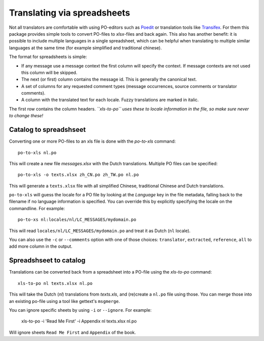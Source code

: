 Translating via spreadsheets
============================

Not all translators are comfortable with using PO-editors such as `Poedit
<http://www.poedit.net/>`_ or translation tools like `Transifex
<https://www.transifex.com/>`_. For them this package provides simple tools to
convert PO-files to `xlsx`-files and back again. This also has another benefit:
it is possible to include multiple languages in a single spreadsheet, which can be
helpful when translating to multiple similar languages at the same time (for
example simplified and traditional chinese).

The format for spreadsheets is simple:

* If any message use a message context the first column will specify the
  context.  If message contexts are not used this column will be skipped.
* The next (or first) column contains the message id. This is generally the
  canonical text.
* A set of columns for any requested comment types (message occurrences, source
  comments or translator comments).
* A column with the translated text for each locale. Fuzzy translations are
  marked in italic.

The first row contains the column headers. *``xls-to-po`` uses these to locale
information in the file, so make sure never to change these!*


Catalog to spreadshseet
-----------------------

Converting one or more PO-files to an xls file is done with the `po-to-xls`
command::

    po-to-xls nl.po

This will create a new file `messages.xlsx` with the Dutch translations. Multiple
PO files can be specified::

    po-to-xls -o texts.xlsx zh_CN.po zh_TW.po nl.po

This will generate a ``texts.xlsx`` file with all simplified Chinese,
traditional Chinese and Dutch translations.

``po-to-xls`` will guess the locale for a PO file by looking at the `Language`
key in the file metadata, falling back to the filename if no language information
is specified. You can override this by explicitly specifying the locale on the
commandline. For example::

    po-to-xs nl:locales/nl/LC_MESSAGES/mydomain.po

This will read ``locales/nl/LC_MESSAGES/mydomain.po`` and treat it as Dutch
(``nl`` locale).

You can also use the ``-c`` or ``--comments`` option with one of those choices:
``translator``, ``extracted``, ``reference``, ``all`` to add more column in the
output.


Spreadshseet to catalog
-----------------------

Translations can be converted back from a spreadsheet into a PO-file using the
`xls-to-po` command::

    xls-to-po nl texts.xlsx nl.po

This will take the Dutch (`nl`) translations from `texts.xls`, and (re)create a
``nl.po`` file using those. You can merge those into an existing po-file using
a tool like gettext's ``msgmerge``.

You can ignore specific sheets by using ``-i`` or ``--ignore``. For example:

    xls-to-po -i 'Read Me First' -i Appendix  nl texts.xlsx nl.po

Will ignore sheets ``Read Me First`` and ``Appendix`` of the book.

